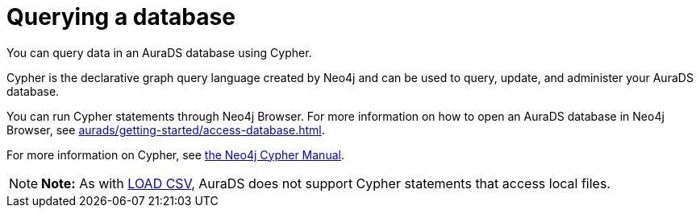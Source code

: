 [[aurads-query-database]]
= Querying a database
:description: This page describes how to query data using Cypher.

You can query data in an AuraDS database using Cypher.

Cypher is the declarative graph query language created by Neo4j and can be used to query, update, and administer your AuraDS database.

You can run Cypher statements through Neo4j Browser.
For more information on how to open an AuraDS database in Neo4j Browser, see xref:aurads/getting-started/access-database.adoc[].

For more information on Cypher, see https://neo4j.com/docs/cypher-manual/current[the Neo4j Cypher Manual].

[NOTE]
====
*Note:* As with xref:aurads/getting-started/importing-data.adoc#_loading_csv_data[LOAD CSV], AuraDS does not support Cypher statements that access local files.
====